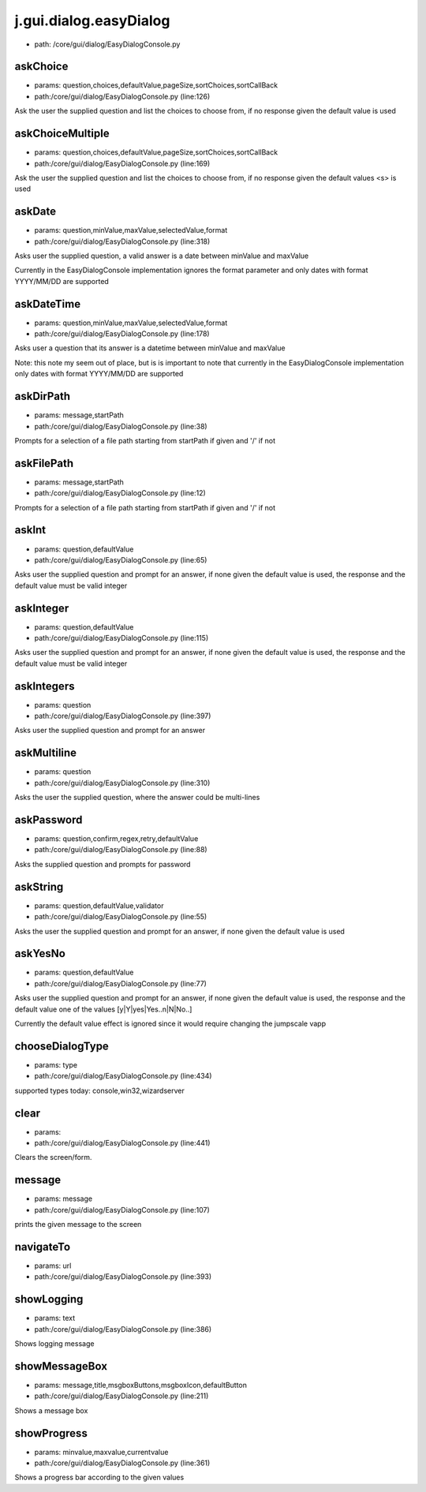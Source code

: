 
j.gui.dialog.easyDialog
=======================


* path: /core/gui/dialog/EasyDialogConsole.py


askChoice
---------


* params: question,choices,defaultValue,pageSize,sortChoices,sortCallBack
* path:/core/gui/dialog/EasyDialogConsole.py (line:126)


Ask the user the supplied question and list the choices to choose from, if no response given the default value is used




askChoiceMultiple
-----------------


* params: question,choices,defaultValue,pageSize,sortChoices,sortCallBack
* path:/core/gui/dialog/EasyDialogConsole.py (line:169)


Ask the user the supplied question and list the choices to choose from, if no response given the default values <s> is used




askDate
-------


* params: question,minValue,maxValue,selectedValue,format
* path:/core/gui/dialog/EasyDialogConsole.py (line:318)


Asks user the supplied question, a valid answer is a date between minValue and maxValue

Currently in the EasyDialogConsole implementation ignores the format parameter and  only dates with format YYYY/MM/DD are supported



askDateTime
-----------


* params: question,minValue,maxValue,selectedValue,format
* path:/core/gui/dialog/EasyDialogConsole.py (line:178)


Asks user a question that its answer is a datetime between minValue and maxValue

Note: this note my seem out of place, but is is important to note that currently in the EasyDialogConsole implementation only dates with format YYYY/MM/DD are supported



askDirPath
----------


* params: message,startPath
* path:/core/gui/dialog/EasyDialogConsole.py (line:38)


Prompts for a selection of a file path starting from startPath if given and '/' if not



askFilePath
-----------


* params: message,startPath
* path:/core/gui/dialog/EasyDialogConsole.py (line:12)


Prompts for a selection of a file path starting from startPath if given and '/' if not



askInt
------


* params: question,defaultValue
* path:/core/gui/dialog/EasyDialogConsole.py (line:65)


Asks user the supplied question and prompt for an answer, if none given the default value is used, the response and the default value must be valid integer



askInteger
----------


* params: question,defaultValue
* path:/core/gui/dialog/EasyDialogConsole.py (line:115)


Asks user the supplied question and prompt for an answer, if none given the default value is used, the response and the default value must be valid integer



askIntegers
-----------


* params: question
* path:/core/gui/dialog/EasyDialogConsole.py (line:397)


Asks user the supplied question and prompt for an answer



askMultiline
------------


* params: question
* path:/core/gui/dialog/EasyDialogConsole.py (line:310)


Asks the user the supplied question, where the answer could be multi-lines



askPassword
-----------


* params: question,confirm,regex,retry,defaultValue
* path:/core/gui/dialog/EasyDialogConsole.py (line:88)


Asks the supplied question and prompts for password



askString
---------


* params: question,defaultValue,validator
* path:/core/gui/dialog/EasyDialogConsole.py (line:55)


Asks the user the supplied question and prompt for an answer, if none given the default value is used


askYesNo
--------


* params: question,defaultValue
* path:/core/gui/dialog/EasyDialogConsole.py (line:77)


Asks user the supplied question and prompt for an answer, if none given the default value is used, the response and the default value one of the values [y|Y|yes|Yes..n|N|No..]

Currently the default value effect is ignored since it would require changing the jumpscale vapp


chooseDialogType
----------------


* params: type
* path:/core/gui/dialog/EasyDialogConsole.py (line:434)


supported types today: console,win32,wizardserver


clear
-----


* params:
* path:/core/gui/dialog/EasyDialogConsole.py (line:441)


Clears the screen/form.


message
-------


* params: message
* path:/core/gui/dialog/EasyDialogConsole.py (line:107)


prints the given message to the screen



navigateTo
----------


* params: url
* path:/core/gui/dialog/EasyDialogConsole.py (line:393)


showLogging
-----------


* params: text
* path:/core/gui/dialog/EasyDialogConsole.py (line:386)


Shows logging message


showMessageBox
--------------


* params: message,title,msgboxButtons,msgboxIcon,defaultButton
* path:/core/gui/dialog/EasyDialogConsole.py (line:211)


Shows a message box




showProgress
------------


* params: minvalue,maxvalue,currentvalue
* path:/core/gui/dialog/EasyDialogConsole.py (line:361)


Shows a progress bar according to the given values



